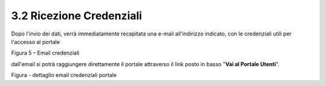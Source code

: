 .. _ricezione-credenziali:

3.2 Ricezione Credenziali
=========================

Dopo l'invio dei dati, verrà immediatamente recapitata una e-mail all'indirizzo indicato, con le credenziali utili per l'accesso al portale

|Email invio credenziali Portale Utenti|

Figura 5 – Email credenziali

dall'email si potrà raggiungere direttamente il portale attraverso il link posto in basso "**Vai al Portale Utenti**".

|dettaglio credenziali Portale Utenti e link|

Figura - dettaglio email credenziali portale

.. |Email invio credenziali Portale Utenti| image:: .././media/image7.jpeg
   :width: 5.77361in
   :height: 8.35625in
.. |dettaglio credenziali Portale Utenti e link| image:: .././media/image8.jpeg
   :width: 6.26944in
   :height: 1.77361in
